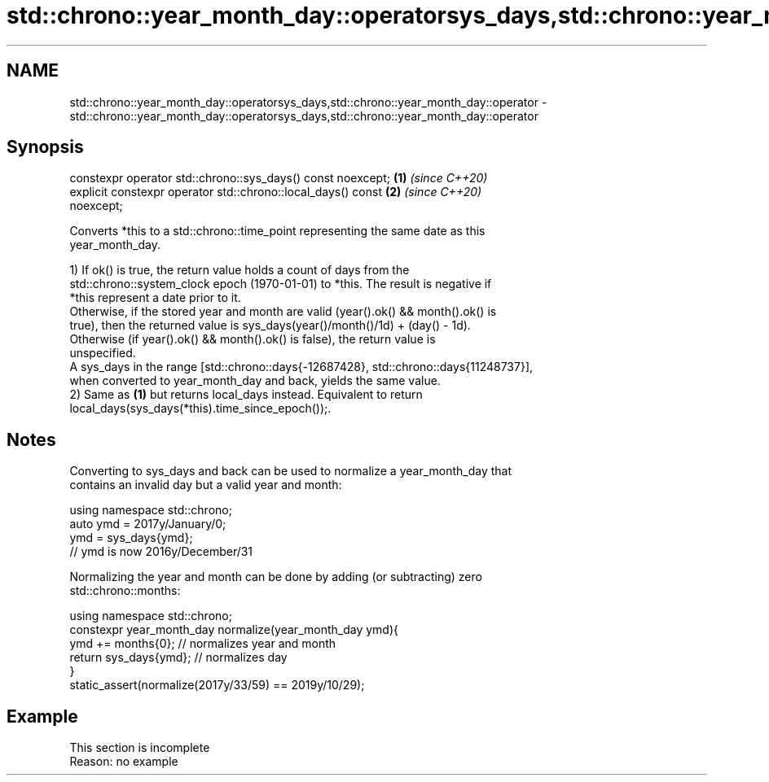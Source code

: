 .TH std::chrono::year_month_day::operatorsys_days,std::chrono::year_month_day::operator 3 "2019.08.27" "http://cppreference.com" "C++ Standard Libary"
.SH NAME
std::chrono::year_month_day::operatorsys_days,std::chrono::year_month_day::operator \- std::chrono::year_month_day::operatorsys_days,std::chrono::year_month_day::operator

.SH Synopsis

   constexpr operator std::chrono::sys_days() const noexcept;         \fB(1)\fP \fI(since C++20)\fP
   explicit constexpr operator std::chrono::local_days() const        \fB(2)\fP \fI(since C++20)\fP
   noexcept;

   Converts *this to a std::chrono::time_point representing the same date as this
   year_month_day.

   1) If ok() is true, the return value holds a count of days from the
   std::chrono::system_clock epoch (1970-01-01) to *this. The result is negative if
   *this represent a date prior to it.
   Otherwise, if the stored year and month are valid (year().ok() && month().ok() is
   true), then the returned value is sys_days(year()/month()/1d) + (day() - 1d).
   Otherwise (if year().ok() && month().ok() is false), the return value is
   unspecified.
   A sys_days in the range [std::chrono::days{-12687428}, std::chrono::days{11248737}],
   when converted to year_month_day and back, yields the same value.
   2) Same as \fB(1)\fP but returns local_days instead. Equivalent to return
   local_days(sys_days(*this).time_since_epoch());.

.SH Notes

   Converting to sys_days and back can be used to normalize a year_month_day that
   contains an invalid day but a valid year and month:

 using namespace std::chrono;
 auto ymd = 2017y/January/0;
 ymd = sys_days{ymd};
 // ymd is now 2016y/December/31

   Normalizing the year and month can be done by adding (or subtracting) zero
   std::chrono::months:

 using namespace std::chrono;
 constexpr year_month_day normalize(year_month_day ymd){
     ymd += months{0}; // normalizes year and month
     return sys_days{ymd}; // normalizes day
 }
 static_assert(normalize(2017y/33/59) == 2019y/10/29);

.SH Example

    This section is incomplete
    Reason: no example
